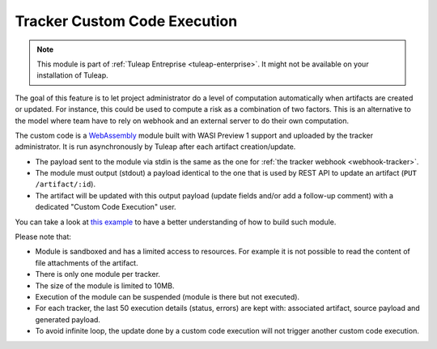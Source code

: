 .. _tracker-cce:

Tracker Custom Code Execution
=============================

.. note::

  This module is part of :ref:`Tuleap Entreprise <tuleap-enterprise>`. It might
  not be available on your installation of Tuleap.

The goal of this feature is to let project administrator do a level of computation automatically when artifacts are
created or updated. For instance, this could be used to compute a risk as a combination of two factors. This is an
alternative to the model where team have to rely on webhook and an external server to do their own computation.

The custom code is a `WebAssembly <https://webassembly.org/>`_ module built with WASI Preview 1 support and uploaded
by the tracker administrator. It is run asynchronously by Tuleap after each artifact creation/update.

* The payload sent to the module via stdin is the same as the one for :ref:`the tracker webhook <webhook-tracker>`.
* The module must output (stdout) a payload identical to the one that is used by REST API to update an artifact (``PUT /artifact/:id``).
* The artifact will be updated with this output payload (update fields and/or add a follow-up comment) with a dedicated "Custom Code Execution" user.

You can take a look at `this example <https://github.com/Enalean/tuleap-functions-for-tracker-example>`_ to have a better understanding of how to build such module.

Please note that:

* Module is sandboxed and has a limited access to resources. For example it is not possible to read the content of file attachments of the artifact.
* There is only one module per tracker.
* The size of the module is limited to 10MB.
* Execution of the module can be suspended (module is there but not executed).
* For each tracker, the last 50 execution details (status, errors) are kept with: associated artifact, source payload and generated payload.
* To avoid infinite loop, the update done by a custom code execution will not trigger another custom code execution.
